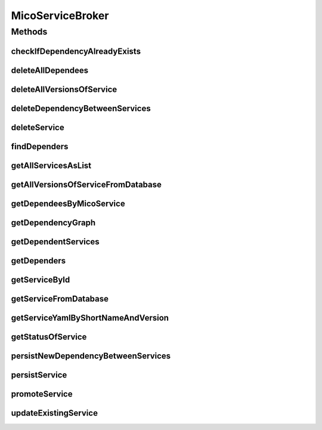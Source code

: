 .. java:import:: java.util LinkedList

.. java:import:: java.util List

.. java:import:: java.util Optional

.. java:import:: java.util.stream Collectors

.. java:import:: org.springframework.beans.factory.annotation Autowired

.. java:import:: org.springframework.stereotype Service

.. java:import:: org.springframework.web.server ResponseStatusException

.. java:import:: com.fasterxml.jackson.core JsonProcessingException

.. java:import:: io.github.ust.mico.core.dto.response MicoServiceDependencyGraphEdgeResponseDTO

.. java:import:: io.github.ust.mico.core.dto.response MicoServiceDependencyGraphResponseDTO

.. java:import:: io.github.ust.mico.core.dto.response MicoServiceResponseDTO

.. java:import:: io.github.ust.mico.core.dto.response.status MicoServiceStatusResponseDTO

.. java:import:: io.github.ust.mico.core.model MicoService

.. java:import:: io.github.ust.mico.core.model MicoServiceDependency

.. java:import:: io.github.ust.mico.core.model MicoServiceInterface

.. java:import:: io.github.ust.mico.core.persistence MicoServiceRepository

.. java:import:: io.github.ust.mico.core.service MicoKubernetesClient

.. java:import:: io.github.ust.mico.core.service MicoStatusService

.. java:import:: lombok.extern.slf4j Slf4j

MicoServiceBroker
=================

.. java:package:: io.github.ust.mico.core.broker
   :noindex:

.. java:type:: @Slf4j @Service public class MicoServiceBroker

Methods
-------
checkIfDependencyAlreadyExists
^^^^^^^^^^^^^^^^^^^^^^^^^^^^^^

.. java:method:: public boolean checkIfDependencyAlreadyExists(MicoService service, MicoService serviceDependee)
   :outertype: MicoServiceBroker

deleteAllDependees
^^^^^^^^^^^^^^^^^^

.. java:method:: public MicoService deleteAllDependees(MicoService service)
   :outertype: MicoServiceBroker

deleteAllVersionsOfService
^^^^^^^^^^^^^^^^^^^^^^^^^^

.. java:method:: public void deleteAllVersionsOfService(String shortName) throws MicoServiceNotFoundException, KubernetesResourceException, MicoServiceIsDeployedException
   :outertype: MicoServiceBroker

deleteDependencyBetweenServices
^^^^^^^^^^^^^^^^^^^^^^^^^^^^^^^

.. java:method:: public MicoService deleteDependencyBetweenServices(MicoService service, MicoService serviceToDelete)
   :outertype: MicoServiceBroker

deleteService
^^^^^^^^^^^^^

.. java:method:: public void deleteService(MicoService service) throws KubernetesResourceException, MicoServiceHasDependersException, MicoServiceIsDeployedException
   :outertype: MicoServiceBroker

findDependers
^^^^^^^^^^^^^

.. java:method:: public List<MicoService> findDependers(MicoService service)
   :outertype: MicoServiceBroker

getAllServicesAsList
^^^^^^^^^^^^^^^^^^^^

.. java:method:: public List<MicoService> getAllServicesAsList()
   :outertype: MicoServiceBroker

getAllVersionsOfServiceFromDatabase
^^^^^^^^^^^^^^^^^^^^^^^^^^^^^^^^^^^

.. java:method:: public List<MicoService> getAllVersionsOfServiceFromDatabase(String shortName) throws ResponseStatusException, MicoServiceNotFoundException
   :outertype: MicoServiceBroker

getDependeesByMicoService
^^^^^^^^^^^^^^^^^^^^^^^^^

.. java:method:: public List<MicoService> getDependeesByMicoService(MicoService service)
   :outertype: MicoServiceBroker

getDependencyGraph
^^^^^^^^^^^^^^^^^^

.. java:method:: public MicoServiceDependencyGraphResponseDTO getDependencyGraph(MicoService micoServiceRoot) throws MicoServiceNotFoundException
   :outertype: MicoServiceBroker

getDependentServices
^^^^^^^^^^^^^^^^^^^^

.. java:method:: public LinkedList<MicoService> getDependentServices(List<MicoServiceDependency> dependees)
   :outertype: MicoServiceBroker

getDependers
^^^^^^^^^^^^

.. java:method:: public List<MicoService> getDependers(MicoService serviceToLookFor)
   :outertype: MicoServiceBroker

getServiceById
^^^^^^^^^^^^^^

.. java:method:: public MicoService getServiceById(Long id) throws MicoServiceNotFoundException
   :outertype: MicoServiceBroker

getServiceFromDatabase
^^^^^^^^^^^^^^^^^^^^^^

.. java:method:: public MicoService getServiceFromDatabase(String shortName, String version) throws MicoServiceNotFoundException
   :outertype: MicoServiceBroker

getServiceYamlByShortNameAndVersion
^^^^^^^^^^^^^^^^^^^^^^^^^^^^^^^^^^^

.. java:method:: public String getServiceYamlByShortNameAndVersion(String shortName, String version) throws MicoServiceNotFoundException, JsonProcessingException, KubernetesResourceException
   :outertype: MicoServiceBroker

   Return yaml for a \ :java:ref:`MicoService`\  for the give shortName and version.

   :param shortName: the short name of the \ :java:ref:`MicoService`\ .
   :param version: version the version of the \ :java:ref:`MicoService`\ .
   :return: the kubernetes YAML for the \ :java:ref:`MicoService`\ .

getStatusOfService
^^^^^^^^^^^^^^^^^^

.. java:method:: public MicoServiceStatusResponseDTO getStatusOfService(String shortName, String version) throws MicoServiceNotFoundException
   :outertype: MicoServiceBroker

persistNewDependencyBetweenServices
^^^^^^^^^^^^^^^^^^^^^^^^^^^^^^^^^^^

.. java:method:: public MicoService persistNewDependencyBetweenServices(MicoService service, MicoService serviceDependee)
   :outertype: MicoServiceBroker

persistService
^^^^^^^^^^^^^^

.. java:method:: public MicoService persistService(MicoService newService) throws MicoServiceAlreadyExistsException
   :outertype: MicoServiceBroker

promoteService
^^^^^^^^^^^^^^

.. java:method:: public MicoService promoteService(MicoService service, String newVersion) throws MicoServiceAlreadyExistsException
   :outertype: MicoServiceBroker

updateExistingService
^^^^^^^^^^^^^^^^^^^^^

.. java:method:: public MicoService updateExistingService(MicoService service)
   :outertype: MicoServiceBroker

